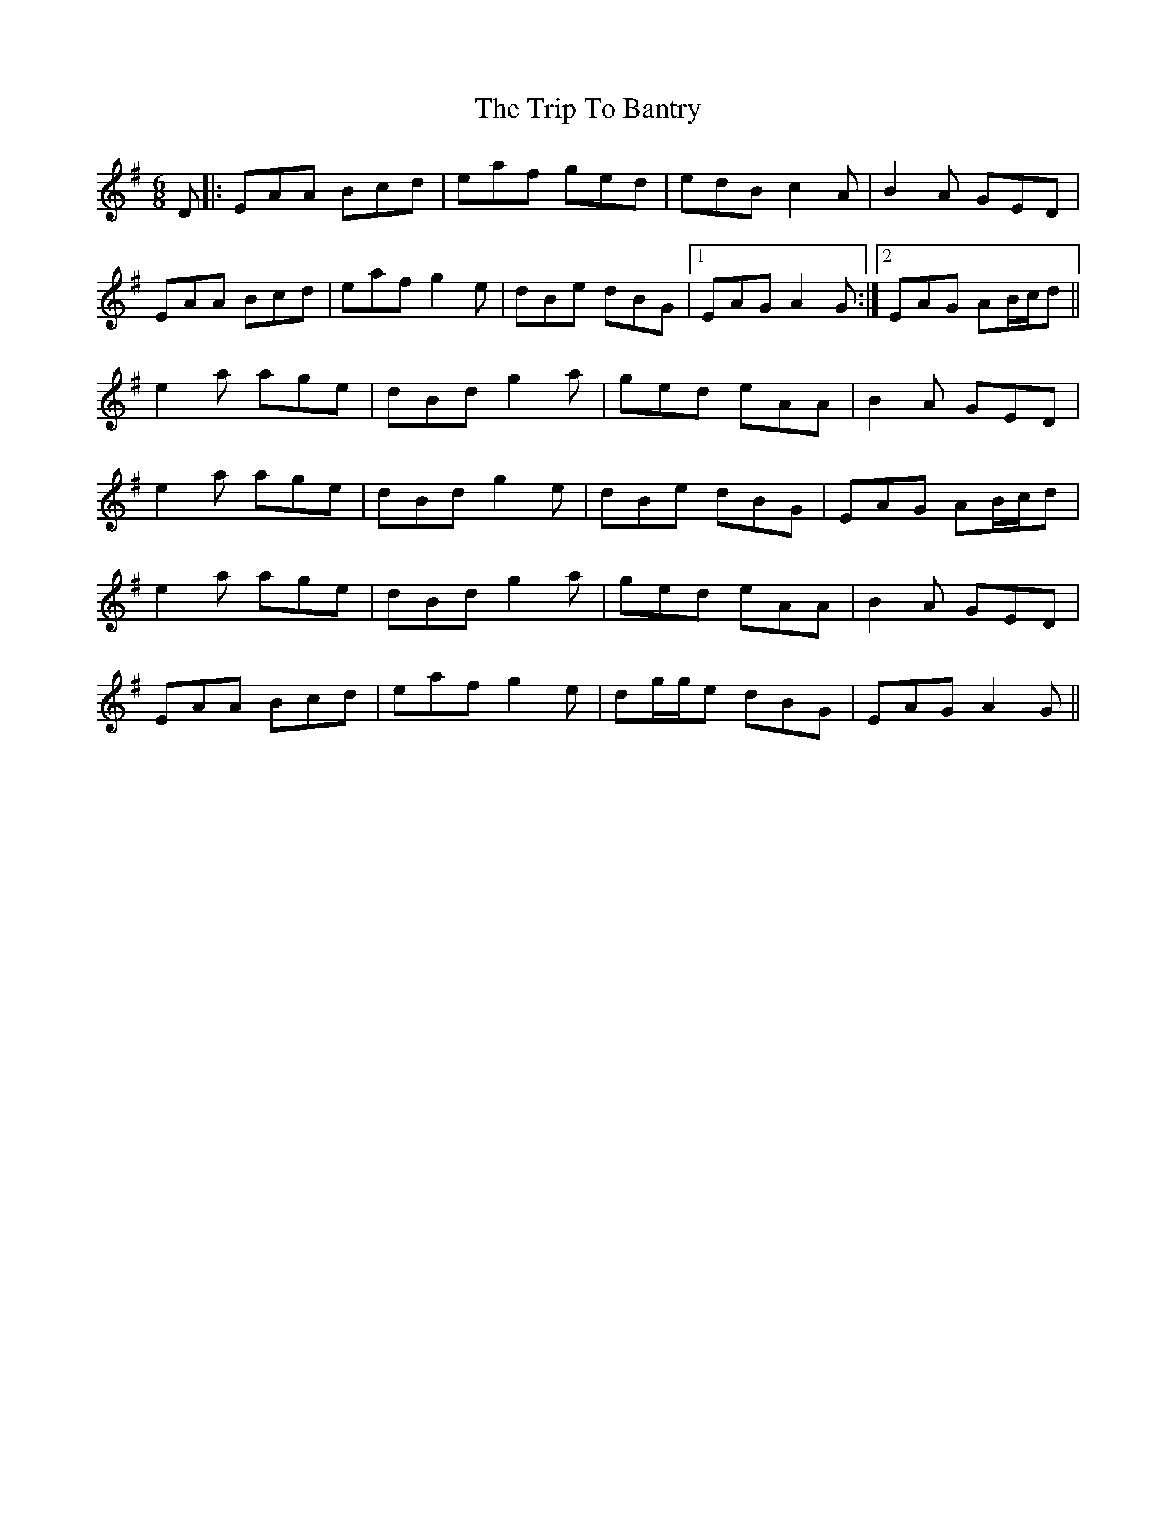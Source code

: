 X: 40925
T: Trip To Bantry, The
R: jig
M: 6/8
K: Adorian
D|:EAA Bcd|eaf ged|edB c2 A|B2 A GED|
EAA Bcd|eaf g2 e|dBe dBG|1 EAG A2 G:|2 EAG AB/c/d||
e2 a age|dBd g2 a|ged eAA|B2 A GED|
e2 a age|dBd g2 e|dBe dBG|EAG AB/c/d|
e2 a age|dBd g2 a|ged eAA|B2 A GED|
EAA Bcd|eaf g2 e|dg/g/e dBG|EAG A2 G||

